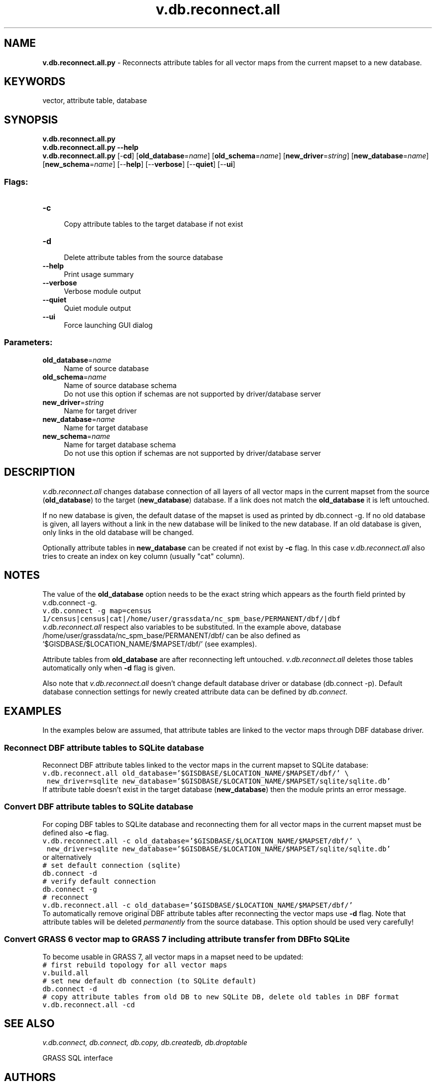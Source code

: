 .TH v.db.reconnect.all 1 "" "GRASS 7.8.5" "GRASS GIS User's Manual"
.SH NAME
\fI\fBv.db.reconnect.all.py\fR\fR  \- Reconnects attribute tables for all vector maps from the current mapset to a new database.
.SH KEYWORDS
vector, attribute table, database
.SH SYNOPSIS
\fBv.db.reconnect.all.py\fR
.br
\fBv.db.reconnect.all.py \-\-help\fR
.br
\fBv.db.reconnect.all.py\fR [\-\fBcd\fR]  [\fBold_database\fR=\fIname\fR]   [\fBold_schema\fR=\fIname\fR]   [\fBnew_driver\fR=\fIstring\fR]   [\fBnew_database\fR=\fIname\fR]   [\fBnew_schema\fR=\fIname\fR]   [\-\-\fBhelp\fR]  [\-\-\fBverbose\fR]  [\-\-\fBquiet\fR]  [\-\-\fBui\fR]
.SS Flags:
.IP "\fB\-c\fR" 4m
.br
Copy attribute tables to the target database if not exist
.IP "\fB\-d\fR" 4m
.br
Delete attribute tables from the source database
.IP "\fB\-\-help\fR" 4m
.br
Print usage summary
.IP "\fB\-\-verbose\fR" 4m
.br
Verbose module output
.IP "\fB\-\-quiet\fR" 4m
.br
Quiet module output
.IP "\fB\-\-ui\fR" 4m
.br
Force launching GUI dialog
.SS Parameters:
.IP "\fBold_database\fR=\fIname\fR" 4m
.br
Name of source database
.IP "\fBold_schema\fR=\fIname\fR" 4m
.br
Name of source database schema
.br
Do not use this option if schemas are not supported by driver/database server
.IP "\fBnew_driver\fR=\fIstring\fR" 4m
.br
Name for target driver
.IP "\fBnew_database\fR=\fIname\fR" 4m
.br
Name for target database
.IP "\fBnew_schema\fR=\fIname\fR" 4m
.br
Name for target database schema
.br
Do not use this option if schemas are not supported by driver/database server
.SH DESCRIPTION
\fIv.db.reconnect.all\fR changes database connection of all layers
of all vector maps in the current mapset from the source
(\fBold_database\fR) to the target (\fBnew_database\fR) database. If
a link does not match the \fBold_database\fR it is left untouched.
.PP
If no new database is given, the default datase of the mapset is used as
printed by db.connect \-g. If no old database is given, all
layers without a link in the new database will be liniked to the new
database. If an old database is given, only links in the old database
will be changed.
.PP
Optionally attribute tables in \fBnew_database\fR can be created if
not exist by \fB\-c\fR flag. In this case \fIv.db.reconnect.all\fR
also tries to create an index on key column (usually \(dqcat\(dq
column).
.SH NOTES
The value of the \fBold_database\fR option needs to be the exact
string which appears as the fourth field printed by
v.db.connect \-g.
.br
.nf
\fC
v.db.connect \-g map=census
1/census|census|cat|/home/user/grassdata/nc_spm_base/PERMANENT/dbf/|dbf
\fR
.fi
\fIv.db.reconnect.all\fR respect also variables to be
substituted. In the example above,
database /home/user/grassdata/nc_spm_base/PERMANENT/dbf/ can
be also defined as \(cq$GISDBASE/$LOCATION_NAME/$MAPSET/dbf/\(cq
(see examples).
.PP
Attribute tables from \fBold_database\fR are after reconnecting left
untouched. \fIv.db.reconnect.all\fR deletes those tables
automatically only when \fB\-d\fR flag is given.
.PP
Also note that \fIv.db.reconnect.all\fR doesn\(cqt change default
database driver or database (db.connect \-p). Default database
connection settings for newly created attribute data can be defined
by \fIdb.connect\fR.
.SH EXAMPLES
In the examples below are assumed, that attribute tables are linked to
the vector maps through DBF database
driver.
.SS Reconnect DBF attribute tables to SQLite database
Reconnect DBF attribute tables linked to
the vector maps in the current mapset
to SQLite database:
.br
.nf
\fC
v.db.reconnect.all old_database=\(cq$GISDBASE/$LOCATION_NAME/$MAPSET/dbf/\(cq \(rs
 new_driver=sqlite new_database=\(cq$GISDBASE/$LOCATION_NAME/$MAPSET/sqlite/sqlite.db\(cq
\fR
.fi
If attribute table doesn\(cqt exist in the target database
(\fBnew_database\fR) then the module prints an error message.
.SS Convert DBF attribute tables to SQLite database
For coping DBF tables to SQLite database and reconnecting them for all
vector maps in the current mapset must be defined also \fB\-c\fR flag.
.br
.nf
\fC
v.db.reconnect.all \-c old_database=\(cq$GISDBASE/$LOCATION_NAME/$MAPSET/dbf/\(cq \(rs
 new_driver=sqlite new_database=\(cq$GISDBASE/$LOCATION_NAME/$MAPSET/sqlite/sqlite.db\(cq
\fR
.fi
or alternatively
.br
.nf
\fC
# set default connection (sqlite)
db.connect \-d
# verify default connection
db.connect \-g
# reconnect
v.db.reconnect.all \-c old_database=\(cq$GISDBASE/$LOCATION_NAME/$MAPSET/dbf/\(cq
\fR
.fi
To automatically remove original DBF attribute tables after
reconnecting the vector maps use \fB\-d\fR flag. Note that attribute
tables will be deleted \fIpermanently\fR from the source
database. This option should be used very carefully!
.SS Convert GRASS 6 vector map to GRASS 7 including attribute transfer from DBF to SQLite
To become usable in GRASS 7, all vector maps in a mapset need to be updated:
.br
.nf
\fC
# first rebuild topology for all vector maps
v.build.all
# set new default db connection (to SQLite default)
db.connect \-d
# copy attribute tables from old DB to new SQLite DB, delete old tables in DBF format
v.db.reconnect.all \-cd
\fR
.fi
.SH SEE ALSO
\fI
v.db.connect,
db.connect,
db.copy,
db.createdb,
db.droptable
\fR
.PP
GRASS SQL interface
.SH AUTHORS
Radim Blazek
.br
Major update by Martin Landa, Czech Technical University in Prague, Czech Republic
.SH SOURCE CODE
.PP
Available at: v.db.reconnect.all source code (history)
.PP
Main index |
Vector index |
Topics index |
Keywords index |
Graphical index |
Full index
.PP
© 2003\-2020
GRASS Development Team,
GRASS GIS 7.8.5 Reference Manual
